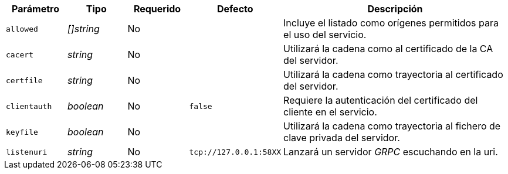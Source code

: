 
[cols="1,1,1,1,4"]
|===
| Parámetro | Tipo | Requerido | Defecto | Descripción

| `allowed` | _[]string_ | No |
|  Incluye el listado como orígenes permitidos para el uso del servicio.

| `cacert` | _string_ | No |
|  Utilizará la cadena como al certificado de la CA del servidor.

| `certfile` | _string_ | No |
|  Utilizará la cadena como trayectoria al certificado del servidor.

| `clientauth` | _boolean_ | No | `false`
|  Requiere la autenticación del certificado del cliente en el servicio.

| `keyfile` | _boolean_ | No |
|  Utilizará la cadena como trayectoria al fichero de clave privada del
   servidor.

| `listenuri` | _string_ | No | `tcp://127.0.0.1:58XX`
|  Lanzará un servidor _GRPC_ escuchando en la uri.

|===
